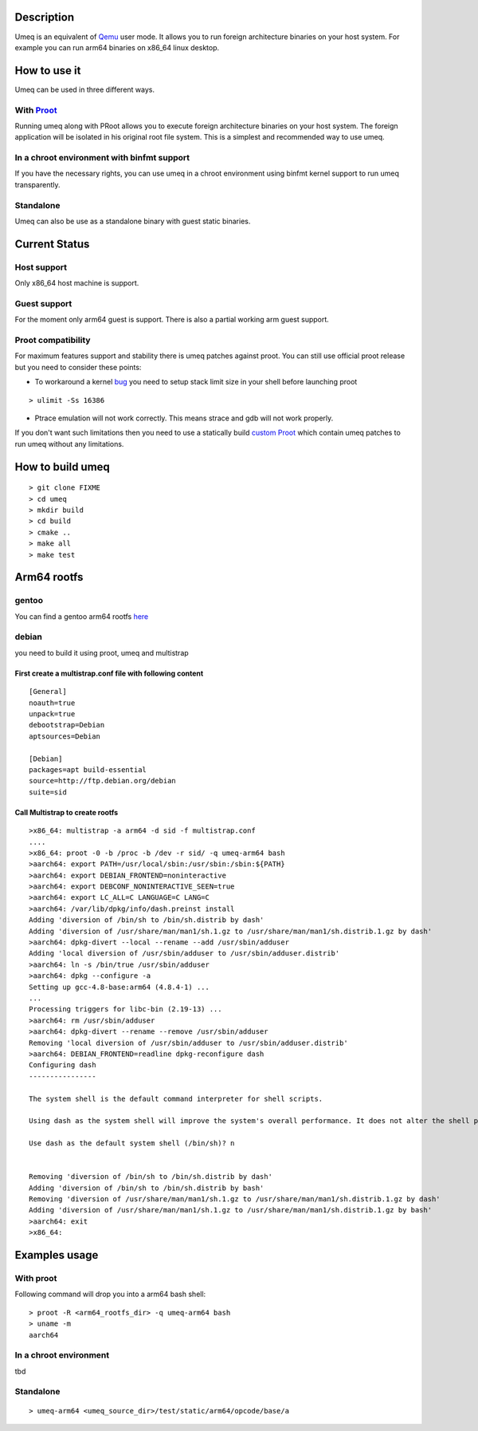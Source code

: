 Description
===========
Umeq is an equivalent of `Qemu <http://wiki.qemu.org/Main_Page>`_ user mode.
It allows you to run foreign architecture binaries on your host system.
For example you can run arm64 binaries on x86_64 linux desktop.

How to use it
=============
Umeq can be used in three different ways.

With `Proot <http://proot.me>`_
^^^^^^^^^^^^^^^^^^^^^^^^^^^^^^^
Running umeq along with PRoot allows you to execute foreign architecture binaries on your host system.
The foreign application will be isolated in his original root file system.
This is a simplest and recommended way to use umeq.

In a chroot environment with binfmt support
^^^^^^^^^^^^^^^^^^^^^^^^^^^^^^^^^^^^^^^^^^^
If you have the necessary rights, you can use umeq in a chroot environment using
binfmt kernel support to run umeq transparently.

Standalone
^^^^^^^^^^
Umeq can also be use as a standalone binary with guest static binaries.

Current Status
==============
Host support
^^^^^^^^^^^^
Only x86_64 host machine is support.

Guest support
^^^^^^^^^^^^^
For the moment only arm64 guest is support. There is also a partial working arm guest support.

Proot compatibility
^^^^^^^^^^^^^^^^^^^
For maximum features support and stability there is umeq patches against proot.
You can still use official proot release but you need to consider these points:

+ To workaround a kernel `bug <https://bugzilla.kernel.org/show_bug.cgi?id=91791>`_ you need to setup stack limit size in your shell before launching proot

::

 > ulimit -Ss 16386

+ Ptrace emulation will not work correctly. This means strace and gdb will not work properly.

If you don't want such limitations then you need to use a statically build `custom Proot <https://raw.githubusercontent.com/mickael-guene/proot-static-build/master-umeq/static/proot-x86_64>`_ which contain umeq patches to run umeq without any limitations.

How to build umeq
=================
::

 > git clone FIXME
 > cd umeq
 > mkdir build
 > cd build
 > cmake ..
 > make all
 > make test

Arm64 rootfs
==============
gentoo
^^^^^^
You can find a gentoo arm64 rootfs `here <http://gentoo.osuosl.org/experimental/arm/arm64/stage3-arm64-20140718.tar.bz2>`_

debian
^^^^^^
you need to build it using proot, umeq and multistrap

First create a multistrap.conf file with following content
----------------------------------------------------------
::

 [General]
 noauth=true
 unpack=true
 debootstrap=Debian
 aptsources=Debian
 
 [Debian]
 packages=apt build-essential
 source=http://ftp.debian.org/debian
 suite=sid

Call Multistrap to create rootfs
--------------------------------
::

 >x86_64: multistrap -a arm64 -d sid -f multistrap.conf
 ....
 >x86_64: proot -0 -b /proc -b /dev -r sid/ -q umeq-arm64 bash
 >aarch64: export PATH=/usr/local/sbin:/usr/sbin:/sbin:${PATH}
 >aarch64: export DEBIAN_FRONTEND=noninteractive
 >aarch64: export DEBCONF_NONINTERACTIVE_SEEN=true
 >aarch64: export LC_ALL=C LANGUAGE=C LANG=C
 >aarch64: /var/lib/dpkg/info/dash.preinst install
 Adding 'diversion of /bin/sh to /bin/sh.distrib by dash'
 Adding 'diversion of /usr/share/man/man1/sh.1.gz to /usr/share/man/man1/sh.distrib.1.gz by dash'
 >aarch64: dpkg-divert --local --rename --add /usr/sbin/adduser
 Adding 'local diversion of /usr/sbin/adduser to /usr/sbin/adduser.distrib'
 >aarch64: ln -s /bin/true /usr/sbin/adduser
 >aarch64: dpkg --configure -a
 Setting up gcc-4.8-base:arm64 (4.8.4-1) ...
 ...
 Processing triggers for libc-bin (2.19-13) ...
 >aarch64: rm /usr/sbin/adduser
 >aarch64: dpkg-divert --rename --remove /usr/sbin/adduser
 Removing 'local diversion of /usr/sbin/adduser to /usr/sbin/adduser.distrib'
 >aarch64: DEBIAN_FRONTEND=readline dpkg-reconfigure dash
 Configuring dash
 ----------------
 
 The system shell is the default command interpreter for shell scripts.
 
 Using dash as the system shell will improve the system's overall performance. It does not alter the shell presented to interactive users.
 
 Use dash as the default system shell (/bin/sh)? n
 
 
 Removing 'diversion of /bin/sh to /bin/sh.distrib by dash'
 Adding 'diversion of /bin/sh to /bin/sh.distrib by bash'
 Removing 'diversion of /usr/share/man/man1/sh.1.gz to /usr/share/man/man1/sh.distrib.1.gz by dash'
 Adding 'diversion of /usr/share/man/man1/sh.1.gz to /usr/share/man/man1/sh.distrib.1.gz by bash'
 >aarch64: exit
 >x86_64:

Examples usage
==============
With proot
^^^^^^^^^^
Following command will drop you into a arm64 bash shell::

 > proot -R <arm64_rootfs_dir> -q umeq-arm64 bash
 > uname -m
 aarch64

In a chroot environment
^^^^^^^^^^^^^^^^^^^^^^^

tbd

Standalone
^^^^^^^^^^
::

 > umeq-arm64 <umeq_source_dir>/test/static/arm64/opcode/base/a
